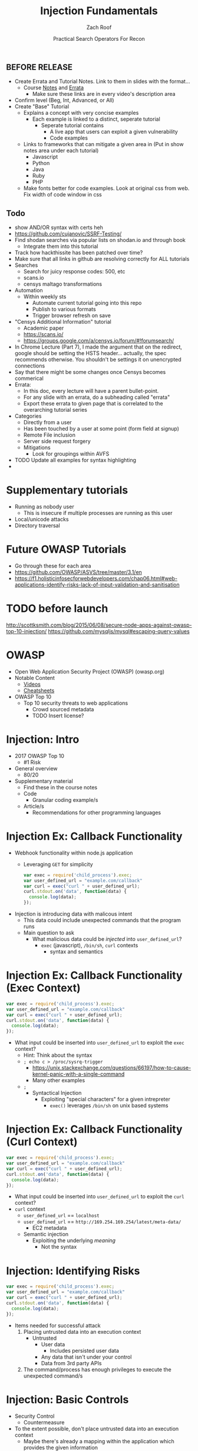 #+TITLE: Injection Fundamentals
#+DATE: Practical Search Operators For Recon
#+AUTHOR: Zach Roof
#+OPTIONS: num:nil toc:nil
#+OPTIONS: reveal_center:nil reveal_control:t width:100% height:100%
#+OPTIONS: reveal_history:nil reveal_keyboard:t reveal_overview:t
#+OPTIONS: reveal_slide_number:"c"
#+OPTIONS: reveal_title_slide:"<h2>%t</h2><h3>%d<h3>"
#+OPTIONS: reveal_progress:t reveal_rolling_links:nil reveal_single_file:nil
#+REVEAL_HLEVEL: 1
#+REVEAL_MARGIN: 0
#+REVEAL_MIN_SCALE: 1
#+REVEAL_MAX_SCALE: 1
#+REVEAL_ROOT: .
#+REVEAL_TRANS: default
#+REVEAL_SPEED: default
#+REVEAL_THEME: laravel
#+REVEAL_PLUGINS: notes
#+REVEAL_EXTRA_CSS: css/local.css
** BEFORE RELEASE
+ Create Errata and Tutorial Notes.  Link to them in slides with the format...
  + Course [[https://sts.wiki/google-hacking-1][Notes]] and [[https://sts.wiki/google-hacking-1-errata][Errata]]
    + Make sure these links are in every video's description area
+ Confirm level (Beg, Int, Advanced, or All)
+ Create "Base" Tutorial
  + Explains a concept with very concise examples
    + Each example is linked to a distinct, seperate tutorial
      + Seperate tutorial contains
        + A live app that users can exploit a given vulnerability
        + Code examples
  + Links to frameworks that can mitigate a given area in (Put in show notes
    area under each tutorial)
    + Javascript
    + Python
    + Java
    + Ruby
    + PHP
  + Make fonts better for code examples.  Look at original css from web.  Fix
    width of code window in css

** Todo
   :LOGBOOK:
   CLOCK: [2017-11-23 Thu 03:26]--[2017-11-23 Thu 03:51] =>  0:25
   :END:
   + show AND/OR syntax with certs heh
   + https://github.com/cujanovic/SSRF-Testing/
   + Find shodan searches via popular lists on shodan.io and through book
     + Integrate them into this tutorial
   + Track how hackthissite has been patched over time?
   + Make sure that all links in github are resolving correctly for ALL tutorials
   + Searches
     + Search for juicy response codes: 500, etc
     + scans.io
     + censys maltago transformations
   + Automation
     + Within weekly sts
       + Automate current tutorial going into this repo
       + Publish to various formats
       + Trigger browser refresh on save
   + "Censys Additional Information" tutorial
     + Academic paper
     + https://scans.io/
     + https://groups.google.com/a/censys.io/forum/#!forumsearch/
   + In Chrome Lecture (Part 7), I made the argument that on the redirect,
     google should be setting the HSTS header... actually, the spec recommends
     otherwise. You shouldn't be settings it on unencrypted connections
   + Say that there might be some changes once Censys becomes commerical
   + Errata:
     + In this doc, every lecture will have a parent bullet-point.
     + For any slide with an errata, do a subheading called "errata"
     + Export these errata to given page that is correlated to the overarching
       tutorial series

   + Categories
     + Directly from a user
     + Has been touched by a user at some point (form field at signup)
     + Remote File inclusion
     + Server side request forgery
     + Mitigations
       + Look for groupings within AVFS
   + TODO Update all examples for syntax highlighting
   +
* Supplementary tutorials
+ Running as nobody user
  + This is insecure if multiple processes are running as this user
+ Local/unicode attacks
+ Directory traversal
* Future OWASP Tutorials
+ Go through these for each area
+ https://github.com/OWASP/ASVS/tree/master/3.1/en
+ https://f1.holisticinfosecforwebdevelopers.com/chap06.html#web-applications-identify-risks-lack-of-input-validation-and-sanitisation
* TODO before launch
http://scottksmith.com/blog/2015/06/08/secure-node-apps-against-owasp-top-10-injection/
https://github.com/mysqljs/mysql#escaping-query-values
* OWASP
  + Open Web Application Security Project (OWASP) (owasp.org)
  + Notable Content
    + [[https://www.youtube.com/user/OWASPGLOBAL][Videos]]
    + [[https://www.owasp.org/index.php/OWASP_Cheat_Sheet_Series][Cheatsheets]]
  + OWASP Top 10
    + Top 10 security threats to web applications
      + Crowd sourced metadata
      + TODO Insert license?

* Injection: Intro
+ 2017 OWASP Top 10
  + #1 Risk
+ General overview
  + 80/20
+ Supplementary material
  + Find these in the course notes
  + Code
    + Granular coding example/s
  + Article/s
    + Recommendations for other programming languages

* Injection Ex: Callback Functionality
+ Webhook functionality within node.js application
  + Leveraging ~GET~ for simplicity
  #+BEGIN_SRC javascript
  var exec = require('child_process').exec;
  var user_defined_url = "example.com/callback"
  var curl = exec("curl " + user_defined_url);
  curl.stdout.on('data', function(data) {
    console.log(data);
  });
  #+END_SRC
+ Injection is introducing data with malicous intent
  + This data could include unexpected commands that the program runs
  + Main question to ask
    + What malicious data could be /injected/ into ~user_defined_url~?
      + ~exec~ (javascript), ~/bin/sh~, ~curl~ contexts
        + syntax and semantics

* Injection Ex: Callback Functionality (Exec Context)
#+BEGIN_SRC javascript
var exec = require('child_process').exec;
var user_defined_url = "example.com/callback"
var curl = exec("curl " + user_defined_url);
curl.stdout.on('data', function(data) {
  console.log(data);
});
#+END_SRC
+ What input could be inserted into ~user_defined_url~ to exploit the ~exec~ context?
  + Hint: Think about the syntax
  + ~; echo c > /proc/sysrq-trigger~
    + https://unix.stackexchange.com/questions/66197/how-to-cause-kernel-panic-with-a-single-command
    + Many other examples
  + ~;~
    + Syntactical Injection
      + Exploiting "special characters" for a given intrepreter
        + ~exec()~ leverages ~/bin/sh~ on unix based systems

* Injection Ex: Callback Functionality (Curl Context)
#+BEGIN_SRC javascript
var exec = require('child_process').exec;
var user_defined_url = "example.com/callback"
var curl = exec("curl " + user_defined_url);
curl.stdout.on('data', function(data) {
  console.log(data);
});
#+END_SRC
+ What input could be inserted into ~user_defined_url~ to exploit the ~curl~ context?
+ ~curl~ context
  + ~user_defined_url~ == ~localhost~
  + ~user_defined_url~ == ~http://169.254.169.254/latest/meta-data/~
    + EC2 metadata
  + Semantic injection
    + Exploiting the underlying /meaning/
      + Not the syntax

* Injection: Identifying Risks
#+BEGIN_SRC javascript
var exec = require('child_process').exec;
var user_defined_url = "example.com/callback"
var curl = exec("curl " + user_defined_url);
curl.stdout.on('data', function(data) {
  console.log(data);
});
#+END_SRC
+ Items needed for successful attack
  1. Placing untrusted data into an execution context
     + Untrusted
       + User data
         + Includes persisted user data
       + Any data that isn't under your control
       + Data from 3rd party APIs
  2. The command/process has enough privileges to execute the unexpected command/s

* Injection: Basic Controls
+ Security Control
  + Countermeasure
+ To the extent possible, don't place untrusted data into an execution context
  + Maybe there's already a mapping within the application which provides the given information
  + Attach data to a user's server-side session object
+ Let your framework be a buffer between you and your user
  + Ex: Leverage a RESTFul API for all CRUD actions
    + Let your framework inform your code what RESTFul method was invoked
    + I.e., don't place user-provided CRUD actions directly into an execution context

* Injection: Basic Controls (CONT.)
+ Enforce principal of least privilege
  + Server
    + Instantiate all server processes with a highly restricted user
      + Disable write access to code
      + Supplementary tutorial
  + Code
    + Ex: RESTFul Role Based Access Control (RBAC)
      + Each user is assigned a role
      + A given role is restricted to different API routes and RESTFul methods
  + Leverage code analysis tools to flag potential issues
    + IDE Integration
      + Tutorial notes

* Injection: Compensating Controls (Alt. Execution)
+ What is a compensating control?
+ Leverage programs that limit the injection risk
  + ~paranoid-request~
    + Helps mitigate injection based risks
      + E.g., ~curl context~ with ~localhost~
    + https://github.com/uber-common/paranoid-request
  + ~execFile~
    #+BEGIN_SRC javascript
    var execFile = require('child_process').execFile;
    var user_defined_url = "example.com/callback"
    execFile("/usr/bin/curl", [user_defined_url]);
    curl.stdout.on('data', function(data) {
      console.log(data);
    });
    #+END_SRC
    + Doesn't directly spawn a shell (interpreter)
    + Invokes ~curl~ as a new process
    + Only leverage if a module like ~paranoid-request~ doesn't exist

* Injection: Compensating Controls (Whitelisting)
+ Whitelist expected application values
  + https://validatejs.org
    + Share validations between client/server (if running node.js)
    + Declare validations at json attribute level
      + Ex: https://validatejs.org/#examples
    + Validators
      + ~inclusion~
        + whitelist
      + ~format~
        + If a predefined list isn't possible possible, validate by regex
      + ~length~
        + Unintended behavior of whitelisted values

* Injection: Compensating Controls (Whitelisting CONT.)
+ Utilities
  + ~cleanAttributes~
    + Returns an object that only contains the whitelisted attributes. It
      will remove all attributes that have a falsy value in the whitelist.
    + Helps mitigate mass assignment risks
+ Supplementary notes for other validation libraries

* Injection: Compensating Controls (Character Encoding)
+ Regex Whitelisting Review
  + Is the regex validating against the correct encoding scheme?
    + Certain estimates place ~UTF-8~ usage at ~90% on the internet (Dec, 2017)
  + Python ex.
   #+BEGIN_SRC python :results output
   "localhost".encode("utf-8")
   "localhost".encode("utf-32")
   #+END_SRC
  + This is why we don't blacklist
+ Assume that ~exec~ or ~curl~ could automatically decode other character sets
  + Could be a way to bypass input validation

* Injection: Compensating Controls (Detect Character Encoding)
+ https://github.com/sonicdoe/detect-character-encoding
  + Ex: Accept a string if ~UTF-8~ confidence is greater-than 90% 

* Injection: Compensating Controls (Special Characters)
+ Accepting special characters within the input
  + Must account for escape sequences within all execution contexts
    + Does curl

+ Crash gracefully
  + Especially with risky input

** Blogs
+ For all OWASP Top Ten
  ([[https://www.owasp.org/index.php/Source_Code_Analysis_Tools][SAST]])
  and dynamic application test
  ([[https://www.owasp.org/index.php/Category:Vulnerability_Scanning_Tools][DAST]])
  tools into the CI/CD pipeline to identify newly introduced injection
  flaws prior to production deployment.
** Injection Tutorial
- Dynamic queries or non-parameterized calls without context-aware
  escaping are used directly in the interpreter.\\
- Hostile data is used within object-relational mapping (ORM) search
  parameters to extract additional, sensitive records.
- Hostile data is directly used or concatenated, such that the SQL or
  command contains both structure and hostile data in dynamic queries,
  commands, or stored procedures.

** How To Prevent
   :PROPERTIES:
   :CUSTOM_ID: how-to-prevent
   :END:

Preventing injection requires keeping data separate from commands and
queries.

- The preferred option is to use a safe API, which avoids the use of the
  interpreter entirely or provides a parameterized interface, or migrate
  to use Object Relational Mapping Tools (ORMs). *Note*: Even when
  parameterized, stored procedures can still introduce SQL injection if
  PL/SQL or T-SQL concatenates queries and data, or executes hostile
  data with EXECUTE IMMEDIATE or exec().
  - This mitigates untrusted DELETE/PUT operations from being directly added to
    any statements
- Use positive or "whitelist" server-side input validation. This is not
  a complete defense as many applications require special characters,
  such as text areas or APIs for mobile applications.
  - Do so via regex
- For any residual dynamic queries, escape special characters using the
  specific escape syntax for that interpreter. *Note*: SQL structure
  such as table names, column names, and so on cannot be escaped, and
  thus user-supplied structure names are dangerous. This is a common
  issue in report-writing software.
  - Special characters can also be keywords, etc.
- Use LIMIT and other SQL controls within queries to prevent mass
  disclosure of records in case of SQL injection.

(defun reveal-sync ()
  "Asks for a command and executes it in inferior shell with current buffer
as input."
  (interactive)
  (set-mark-co)
  (shell-command-on-region
   (point-min) (point-max)
   (read-shell-command "Shell command on buffer: ")))

** References
   :PROPERTIES:
   :CUSTOM_ID: references
   :END:

*** OWASP
    :PROPERTIES:
    :CUSTOM_ID: owasp
    :END:

- [[https://www.owasp.org/index.php/OWASP_Proactive_Controls#2:_Parameterize_Queries][OWASP
  Proactive Controls: Parameterize Queries]]
- [[https://www.owasp.org/index.php/ASVS_V5_Input_validation_and_output_encoding][OWASP
  ASVS: V5 Input Validation and Encoding]]
- [[https://www.owasp.org/index.php/Testing_for_SQL_Injection_(OTG-INPVAL-005)][OWASP
  Testing Guide: SQL Injection]],
  [[https://www.owasp.org/index.php/Testing_for_Command_Injection_(OTG-INPVAL-013)][Command
  Injection]],
  [[https://www.owasp.org/index.php/Testing_for_ORM_Injection_(OTG-INPVAL-007)][ORM
  injection]]
- [[https://www.owasp.org/index.php/Injection_Prevention_Cheat_Sheet][OWASP
  Cheat Sheet: Injection Prevention]]
- [[https://www.owasp.org/index.php/SQL_Injection_Prevention_Cheat_Sheet][OWASP
  Cheat Sheet: SQL Injection Prevention]]
- [[https://www.owasp.org/index.php/Injection_Prevention_Cheat_Sheet_in_Java][OWASP
  Cheat Sheet: Injection Prevention in Java]]
- [[https://www.owasp.org/index.php/Query_Parameterization_Cheat_Sheet][OWASP
  Cheat Sheet: Query Parameterization]]
- [[https://www.owasp.org/index.php/OWASP_Automated_Threats_to_Web_Applications][OWASP
  Automated Threats to Web Applications -- OAT-014]]

*** External
    :PROPERTIES:
    :CUSTOM_ID: external
    :END:

- [[https://cwe.mitre.org/data/definitions/77.html][CWE-77: Command
  Injection]]
- [[https://cwe.mitre.org/data/definitions/89.html][CWE-89: SQL
  Injection]]
- [[https://cwe.mitre.org/data/definitions/564.html][CWE-564: Hibernate
  Injection]]
- [[https://cwe.mitre.org/data/definitions/917.html][CWE-917: Expression
  Language Injection]]
- [[https://portswigger.net/kb/issues/00101080_serversidetemplateinjection][PortSwigger:
  Server-side template injection]]

* Local Vars
# Local variables:
# before-save-hook: org-reveal-export-current-subtree
# end:

  #+BEGIN_SRC shell
    cp -R notes.html $HOME/repos/sts-reveal.js/index.html
  #+END_SRC

  #+RESULTS:
